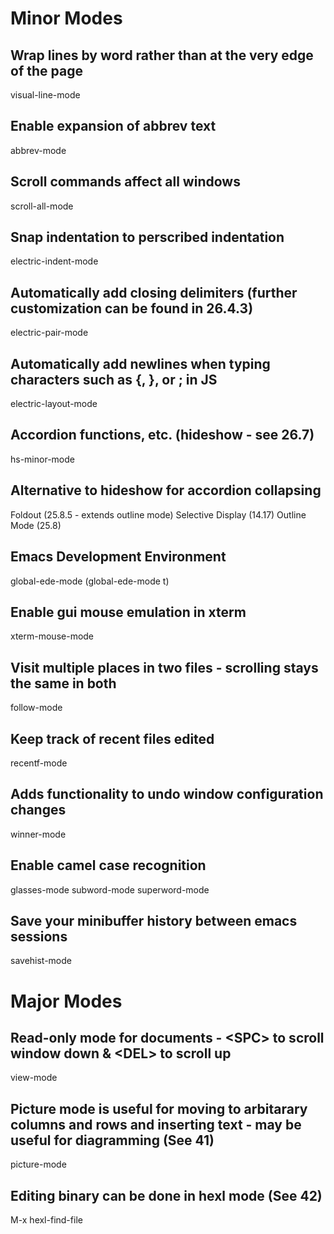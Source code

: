 * Minor Modes

** Wrap lines by word rather than at the very edge of the page
   visual-line-mode

** Enable expansion of abbrev text
	 abbrev-mode

** Scroll commands affect all windows
   scroll-all-mode

** Snap indentation to perscribed indentation
   electric-indent-mode

** Automatically add closing delimiters (further customization can be found in 26.4.3)
	 electric-pair-mode

** Automatically add newlines when typing characters such as {, }, or ; in JS
	 electric-layout-mode

** Accordion functions, etc. (hideshow - see 26.7)
	 hs-minor-mode

** Alternative to hideshow for accordion collapsing
	 Foldout (25.8.5 - extends outline mode)
	 Selective Display (14.17)
	 Outline Mode (25.8)

** Emacs Development Environment
	 global-ede-mode
	 (global-ede-mode t)

** Enable gui mouse emulation in xterm
   xterm-mouse-mode

** Visit multiple places in two files - scrolling stays the same in both
   follow-mode

** Keep track of recent files edited
   recentf-mode

** Adds functionality to undo window configuration changes
   winner-mode

** Enable camel case recognition
	 glasses-mode
	 subword-mode
	 superword-mode

** Save your minibuffer history between emacs sessions
	 savehist-mode


* Major Modes

** Read-only mode for documents - <SPC> to scroll window down & <DEL> to scroll up
   view-mode

** Picture mode is useful for moving to arbitarary columns and rows and inserting text - may be useful for diagramming (See 41)
	 picture-mode

** Editing binary can be done in hexl mode (See 42)
	 M-x hexl-find-file
